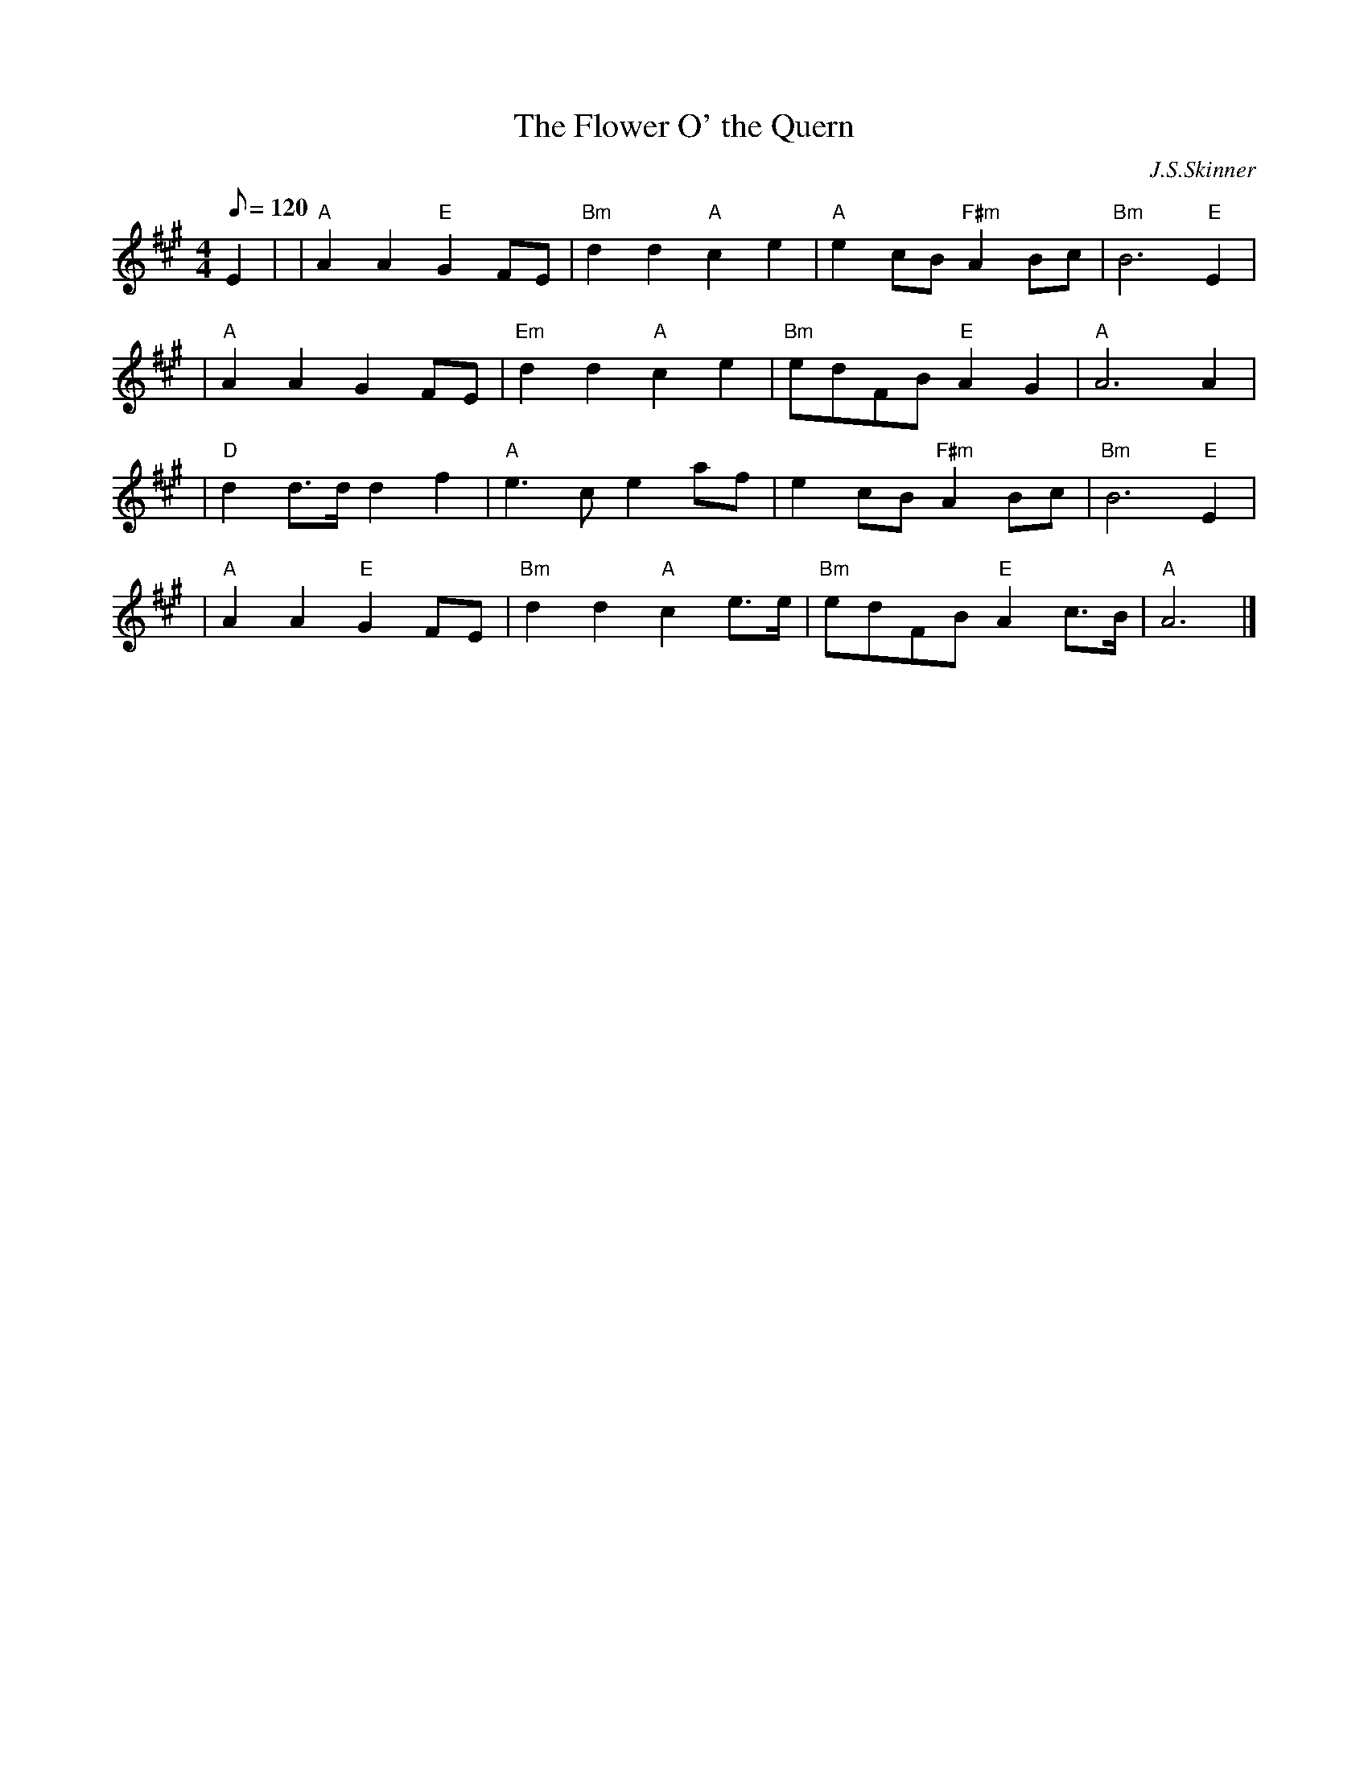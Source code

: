 X:284
T:Flower O' the Quern, The
R:SONG STRATHSPEY
C:J.S.Skinner
M:4/4
L:1/8
Q:120
K:A
E2 |\
| "A"A2 A2 "E" G2 FE | "Bm"d2 d2 "A"c2 e2 |"A"  e2 cB  "F#m" A2 Bc | "Bm" B6 "E" E2 |!
| "A"A2 A2 G2 FE | "Em" d2 d2 "A"c2 e2 | "Bm"edFB "E"A2 G2 | "A"A6 A2 |!
| "D"d2 d>d d2 f2 | "A"e3 c e2 af | e2 cB "F#m"A2 Bc |"Bm"B6"E" E2 |!
| "A"A2 A2"E"  G2 FE | "Bm"d2 d2 "A"c2 e>e | "Bm" edFB "E" A2 c>B | "A"A6 |]
